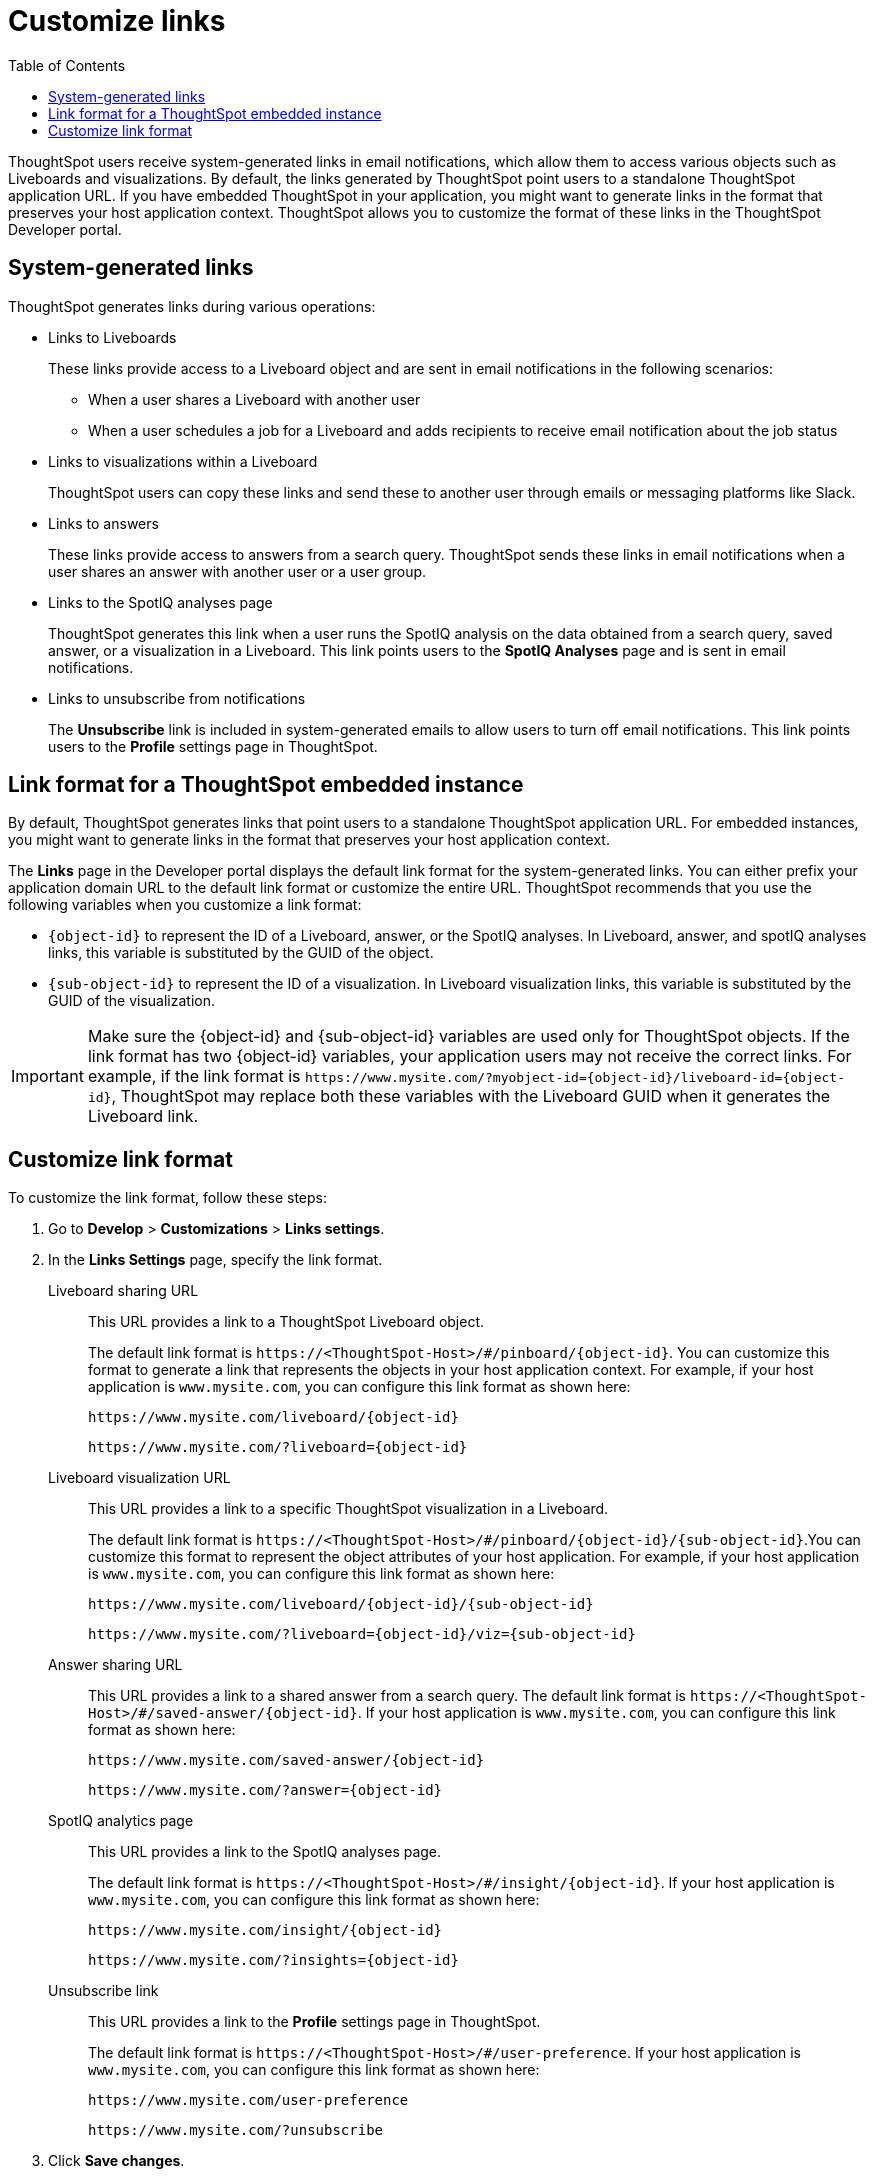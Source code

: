 = Customize links
:toc: true

:page-title: Link customization
:page-pageid: customize-links
:page-description: Customize link format

ThoughtSpot users receive system-generated links in email notifications, which allow them to access various objects such as Liveboards and visualizations. By default, the links generated by ThoughtSpot point users to a standalone ThoughtSpot application URL. If you have embedded ThoughtSpot in your application, you might want to generate links in the format that preserves your host application context. ThoughtSpot allows you to customize the format of these links in the ThoughtSpot Developer portal.

== System-generated links

ThoughtSpot generates links during various operations:

* Links to Liveboards
+
These links provide access to a Liveboard object and are sent in email notifications in the following scenarios:

** When a user shares a Liveboard with another user
** When a user schedules a job for a Liveboard and adds recipients to receive email notification about the job status

* Links to visualizations within a Liveboard
+
ThoughtSpot users can copy these links  and send these to another user through emails or messaging platforms like Slack.

* Links to answers
+
These links provide access to answers from a search query. ThoughtSpot sends these links in email notifications when a user shares an answer with another user or a user group.

* Links to the SpotIQ analyses page
+
ThoughtSpot generates this link when a user runs the SpotIQ analysis on the data obtained from a search query, saved answer, or a visualization in a Liveboard. This link points users to the *SpotIQ Analyses* page and is sent in email notifications.

* Links to unsubscribe from notifications
+
The *Unsubscribe* link is included in system-generated emails to allow users to turn off email notifications. This link points users to the *Profile* settings page in ThoughtSpot.

== Link format for a ThoughtSpot embedded instance

By default, ThoughtSpot generates links that point users to a standalone ThoughtSpot application URL. For embedded instances, you might want to generate links in the format that preserves your host application context. 

The *Links* page in the Developer portal displays the default link format for the system-generated links. You can either prefix your application domain URL to the default link format or customize the entire URL. ThoughtSpot recommends that you use the following variables when you customize a link format:

* `{object-id}` to represent the ID of a Liveboard, answer, or the SpotIQ analyses. In  Liveboard, answer, and spotIQ analyses links, this variable is substituted by the GUID of the object.
* `{sub-object-id}` to represent the ID of a visualization. In Liveboard visualization links, this variable is substituted by the GUID of the visualization.

[IMPORTANT]
====
Make sure the {object-id} and {sub-object-id} variables are used only for ThoughtSpot objects. If the link format has two {object-id} variables, your application users may not receive the correct links. For example, if the link format is  `\https://www.mysite.com/?myobject-id={object-id}/liveboard-id={object-id}`, ThoughtSpot may replace both these variables with the Liveboard GUID when it generates the Liveboard link.
====

== Customize link format

To customize the link format, follow these steps:

. Go to *Develop* > *Customizations* > *Links settings*.
. In the *Links Settings* page, specify the link format.
+

Liveboard sharing URL::
+
This URL provides a link to a ThoughtSpot Liveboard object.

+
The default link format is `\https://<ThoughtSpot-Host>/#/pinboard/{object-id}`. You can customize this format to generate a link that represents the objects in your host application context. For example, if your host application is `www.mysite.com`, you can configure this link format  as shown here:

+
----
https://www.mysite.com/liveboard/{object-id}
----
+
----
https://www.mysite.com/?liveboard={object-id}
----
Liveboard visualization URL::
+
This URL provides a link to a specific ThoughtSpot visualization in a Liveboard.

+
The default link format is `\https://<ThoughtSpot-Host>/#/pinboard/{object-id}/{sub-object-id}`.You can customize this format to represent the object attributes of your host application. For example, if your host application is `www.mysite.com`, you can configure this link format as shown here:

+
----
https://www.mysite.com/liveboard/{object-id}/{sub-object-id}
----
+
----
https://www.mysite.com/?liveboard={object-id}/viz={sub-object-id}
----
Answer sharing URL::
This URL provides a link to a shared answer from a search query.
The default link format is `\https://<ThoughtSpot-Host>/#/saved-answer/{object-id}`. If your host application is `www.mysite.com`, you can configure this link format as shown here:

+
----
https://www.mysite.com/saved-answer/{object-id}
----
+
----
https://www.mysite.com/?answer={object-id}
----
SpotIQ analytics page::
+
This URL provides a link to the SpotIQ analyses page.

+
The default link format is `\https://<ThoughtSpot-Host>/#/insight/{object-id}`. If your host application is `www.mysite.com`, you can configure this link format as shown here:

+
----
https://www.mysite.com/insight/{object-id}
----
+
----
https://www.mysite.com/?insights={object-id}
----
Unsubscribe link::
+
This URL provides a link to the *Profile* settings page in ThoughtSpot.

+
The default link format is `\https://<ThoughtSpot-Host>/#/user-preference`. If your host application is `www.mysite.com`, you can configure this link format as shown here:

+
----
https://www.mysite.com/user-preference
----
+
----
https://www.mysite.com/?unsubscribe
----


+
. Click *Save changes*.
. To verify if the links are generated in the format you configured, share a Liveboard with another user and check the links in the email notifications.
